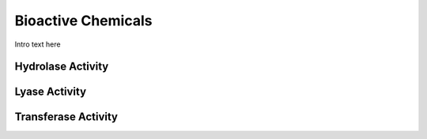 
.. _detail-chemicals-6-bioactivity:

===================
Bioactive Chemicals
===================

Intro text here

------------------
Hydrolase Activity
------------------

.. image:: /_static/detail-chemicals-6-bioactivity-1-chematic_.png

--------------
Lyase Activity
--------------

.. image:: /_static/detail-chemicals-6-bioactivity-2-chefs-bioactivity-lyases_.png

--------------------
Transferase Activity
--------------------

.. image:: /_static/detail-chemicals-6-bioactivity-3-chefs-bioactivity-transferase_.png
